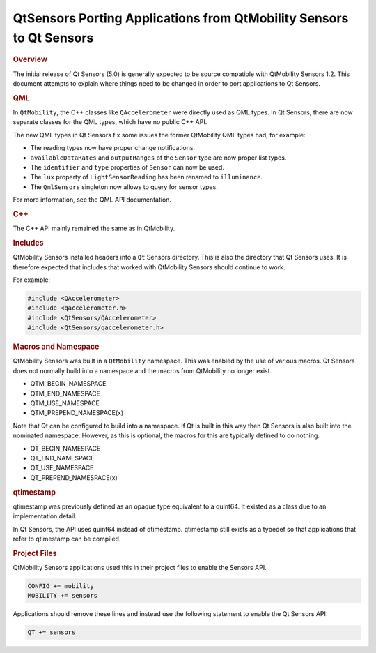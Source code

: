 .. _sdk_qtsensors_porting_applications_from_qtmobility_sensors_to_qt_sensors:
QtSensors Porting Applications from QtMobility Sensors to Qt Sensors
====================================================================



.. rubric:: Overview
   :name: overview

The initial release of Qt Sensors (5.0) is generally expected to be
source compatible with QtMobility Sensors 1.2. This document attempts to
explain where things need to be changed in order to port applications to
Qt Sensors.

.. rubric:: QML
   :name: qml

In ``QtMobility``, the C++ classes like ``QAccelerometer`` were directly
used as QML types. In Qt Sensors, there are now separate classes for the
QML types, which have no public C++ API.

The new QML types in Qt Sensors fix some issues the former QtMobility
QML types had, for example:

-  The reading types now have proper change notifications.
-  ``availableDataRates`` and ``outputRanges`` of the ``Sensor`` type
   are now proper list types.
-  The ``identifier`` and ``type`` properties of ``Sensor`` can now be
   used.
-  The ``lux`` property of ``LightSensorReading`` has been renamed to
   ``illuminance``.
-  The ``QmlSensors`` singleton now allows to query for sensor types.

For more information, see the QML API documentation.

.. rubric:: C++
   :name: c

The C++ API mainly remained the same as in QtMobility.

.. rubric:: Includes
   :name: includes

QtMobility Sensors installed headers into a ``Qt`` Sensors directory.
This is also the directory that Qt Sensors uses. It is therefore
expected that includes that worked with QtMobility Sensors should
continue to work.

For example:

.. code:: cpp

    #include <QAccelerometer>
    #include <qaccelerometer.h>
    #include <QtSensors/QAccelerometer>
    #include <QtSensors/qaccelerometer.h>

.. rubric:: Macros and Namespace
   :name: macros-and-namespace

QtMobility Sensors was built in a ``QtMobility`` namespace. This was
enabled by the use of various macros. Qt Sensors does not normally build
into a namespace and the macros from QtMobility no longer exist.

-  QTM\_BEGIN\_NAMESPACE
-  QTM\_END\_NAMESPACE
-  QTM\_USE\_NAMESPACE
-  QTM\_PREPEND\_NAMESPACE(x)

Note that Qt can be configured to build into a namespace. If Qt is built
in this way then Qt Sensors is also built into the nominated namespace.
However, as this is optional, the macros for this are typically defined
to do nothing.

-  QT\_BEGIN\_NAMESPACE
-  QT\_END\_NAMESPACE
-  QT\_USE\_NAMESPACE
-  QT\_PREPEND\_NAMESPACE(x)

.. rubric:: qtimestamp
   :name: qtimestamp

qtimestamp was previously defined as an opaque type equivalent to a
quint64. It existed as a class due to an implementation detail.

In Qt Sensors, the API uses quint64 instead of qtimestamp. qtimestamp
still exists as a typedef so that applications that refer to qtimestamp
can be compiled.

.. rubric:: Project Files
   :name: project-files

QtMobility Sensors applications used this in their project files to
enable the Sensors API.

.. code:: cpp

    CONFIG += mobility
    MOBILITY += sensors

Applications should remove these lines and instead use the following
statement to enable the Qt Sensors API:

.. code:: cpp

    QT += sensors

